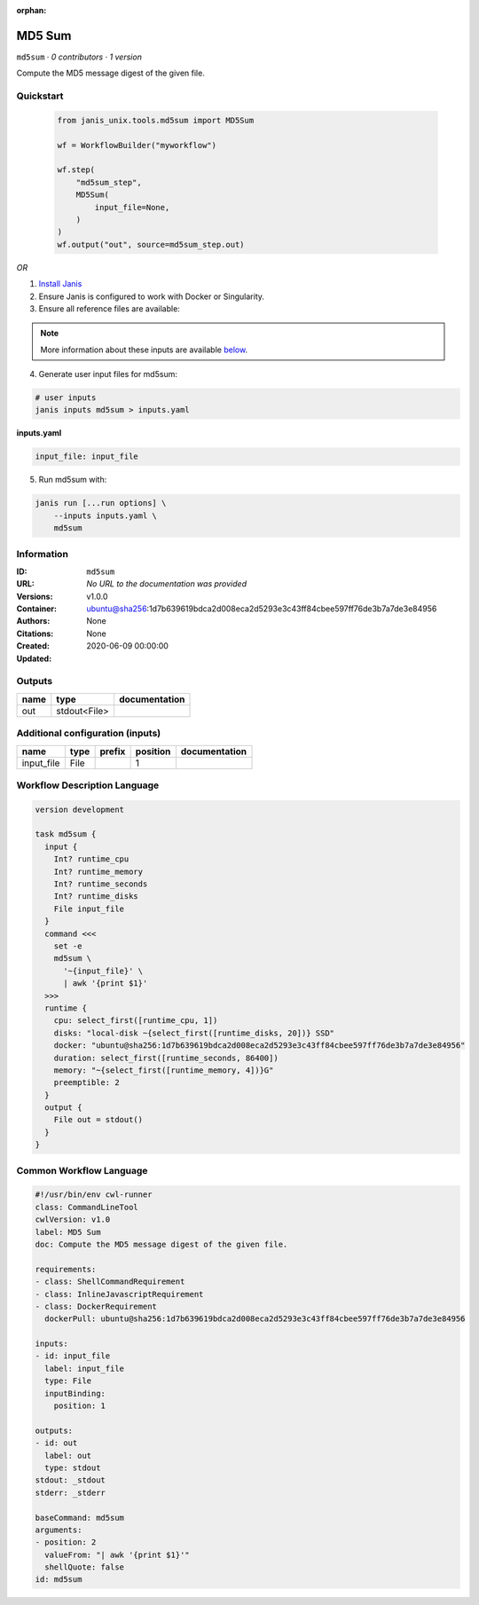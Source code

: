 :orphan:

MD5 Sum
================

``md5sum`` · *0 contributors · 1 version*

Compute the MD5 message digest of the given file.


Quickstart
-----------

    .. code-block:: python

       from janis_unix.tools.md5sum import MD5Sum

       wf = WorkflowBuilder("myworkflow")

       wf.step(
           "md5sum_step",
           MD5Sum(
               input_file=None,
           )
       )
       wf.output("out", source=md5sum_step.out)
    

*OR*

1. `Install Janis </tutorials/tutorial0.html>`_

2. Ensure Janis is configured to work with Docker or Singularity.

3. Ensure all reference files are available:

.. note:: 

   More information about these inputs are available `below <#additional-configuration-inputs>`_.



4. Generate user input files for md5sum:

.. code-block:: bash

   # user inputs
   janis inputs md5sum > inputs.yaml



**inputs.yaml**

.. code-block:: yaml

       input_file: input_file




5. Run md5sum with:

.. code-block:: bash

   janis run [...run options] \
       --inputs inputs.yaml \
       md5sum





Information
------------

:ID: ``md5sum``
:URL: *No URL to the documentation was provided*
:Versions: v1.0.0
:Container: ubuntu@sha256:1d7b639619bdca2d008eca2d5293e3c43ff84cbee597ff76de3b7a7de3e84956
:Authors: 
:Citations: None
:Created: None
:Updated: 2020-06-09 00:00:00


Outputs
-----------

======  ============  ===============
name    type          documentation
======  ============  ===============
out     stdout<File>
======  ============  ===============


Additional configuration (inputs)
---------------------------------

==========  ======  ========  ==========  ===============
name        type    prefix      position  documentation
==========  ======  ========  ==========  ===============
input_file  File                       1
==========  ======  ========  ==========  ===============

Workflow Description Language
------------------------------

.. code-block:: text

   version development

   task md5sum {
     input {
       Int? runtime_cpu
       Int? runtime_memory
       Int? runtime_seconds
       Int? runtime_disks
       File input_file
     }
     command <<<
       set -e
       md5sum \
         '~{input_file}' \
         | awk '{print $1}'
     >>>
     runtime {
       cpu: select_first([runtime_cpu, 1])
       disks: "local-disk ~{select_first([runtime_disks, 20])} SSD"
       docker: "ubuntu@sha256:1d7b639619bdca2d008eca2d5293e3c43ff84cbee597ff76de3b7a7de3e84956"
       duration: select_first([runtime_seconds, 86400])
       memory: "~{select_first([runtime_memory, 4])}G"
       preemptible: 2
     }
     output {
       File out = stdout()
     }
   }

Common Workflow Language
-------------------------

.. code-block:: text

   #!/usr/bin/env cwl-runner
   class: CommandLineTool
   cwlVersion: v1.0
   label: MD5 Sum
   doc: Compute the MD5 message digest of the given file.

   requirements:
   - class: ShellCommandRequirement
   - class: InlineJavascriptRequirement
   - class: DockerRequirement
     dockerPull: ubuntu@sha256:1d7b639619bdca2d008eca2d5293e3c43ff84cbee597ff76de3b7a7de3e84956

   inputs:
   - id: input_file
     label: input_file
     type: File
     inputBinding:
       position: 1

   outputs:
   - id: out
     label: out
     type: stdout
   stdout: _stdout
   stderr: _stderr

   baseCommand: md5sum
   arguments:
   - position: 2
     valueFrom: "| awk '{print $1}'"
     shellQuote: false
   id: md5sum


